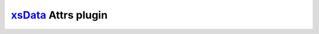 `xsData <https://pypi.org/project/xsdata/>`_ Attrs plugin
============================================================
